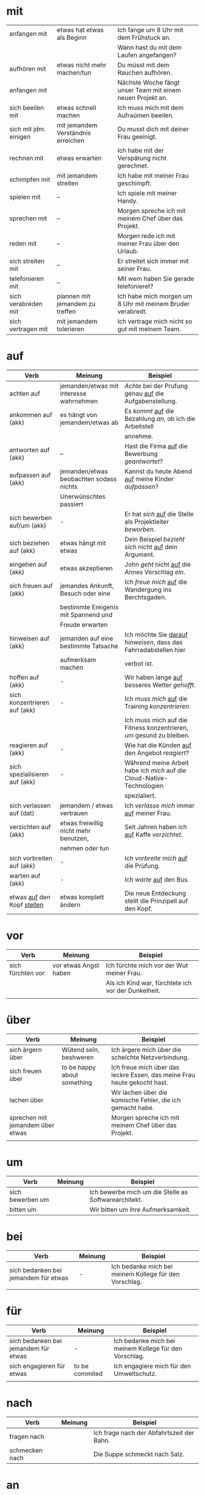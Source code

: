 * mit
|-----------------------+------------------------------------+------------------------------------------------------------|
| anfangen mit          | etwas hat etwas als Beginn         | Ich fange um 8 Uhr mit dem Frühstuck an.                   |
|                       |                                    | Wann hast du mit dem Laufen angefangen?                    |
|-----------------------+------------------------------------+------------------------------------------------------------|
| aufhören mit          | etwas nicht mehr machen/tun        | Du müsst mit dem Rauchen aufhören.                         |
|-----------------------+------------------------------------+------------------------------------------------------------|
| anfangen mit          |                                    | Nächste Woche fängt unser Team mit einem neuen Projekt an. |
|-----------------------+------------------------------------+------------------------------------------------------------|
| sich beeilen mit      | etwas schnell machen               | Ich muss mich mit dem Aufraümen beeilen.                   |
|-----------------------+------------------------------------+------------------------------------------------------------|
| sich mit jdm. einigen | mit jemandem Verständnis erreichen | Du musst dich mit deiner Frau geeinigt.                    |
|-----------------------+------------------------------------+------------------------------------------------------------|
| rechnen mit           | etwas erwarten                     | Ich habe mit der Verspätung nicht gerechnet.               |
|-----------------------+------------------------------------+------------------------------------------------------------|
| schimpfen mit         | mit jemandem streiten              | Ich habe mit meiner Frau geschimpft.                       |
|-----------------------+------------------------------------+------------------------------------------------------------|
| spielen mit           | --                                 | Ich spiele mit meiner Handy.                               |
|-----------------------+------------------------------------+------------------------------------------------------------|
| sprechen mit          | --                                 | Morgen spreche ich mit meinem Chef über das Projekt.       |
|-----------------------+------------------------------------+------------------------------------------------------------|
| reden mit             | --                                 | Morgen rede ich mit meiner Frau über den Urlaub.           |
|-----------------------+------------------------------------+------------------------------------------------------------|
| sich streiten mit     | --                                 | Er streitet sich immer mit seiner Frau.                    |
|-----------------------+------------------------------------+------------------------------------------------------------|
| telefonieren mit      | --                                 | Mit wem haben Sie gerade telefonieret?                     |
|-----------------------+------------------------------------+------------------------------------------------------------|
| sich verabreden mit   | plannen mit jemandem zu treffen    | Ich habe mich morgen um 8 Uhr mit meinem Bruder verabredt. |
|-----------------------+------------------------------------+------------------------------------------------------------|
| sich vertragen mit    | mit jemandem tolerieren            | Ich vertrage mich nicht so gut mit meinem Team.            |
|-----------------------+------------------------------------+------------------------------------------------------------|

* auf
|--------------------------------+-----------------------------------------+------------------------------------------------------------------------|
| Verb                           | Meinung                                 | Beispiel                                                               |
|--------------------------------+-----------------------------------------+------------------------------------------------------------------------|
| achten auf                     | jemanden/etwas mit interesse wahrnehmen | /Achte/ bei der Prufung genau _auf_ die Aufgabenstellung.              |
|--------------------------------+-----------------------------------------+------------------------------------------------------------------------|
| ankommen auf (akk)             | es hängt von jemandem/etwas ab          | Es /kommt/ _auf_ die Bezahlung /an/, ob ich die Arbeitstell            |
|                                |                                         | annehme.                                                               |
|--------------------------------+-----------------------------------------+------------------------------------------------------------------------|
| antworten auf (akk)            | --                                      | Hast die Firma _auf_ die Bewerbung /geantwortet/?                      |
|--------------------------------+-----------------------------------------+------------------------------------------------------------------------|
| aufpassen auf (akk)            | jemanden/etwas beobachten sodass nichts | Kannst du heute Abend _auf_ meine Kinder /aufpassen/?                  |
|                                | Unerwünschtes passiert                  |                                                                        |
|--------------------------------+-----------------------------------------+------------------------------------------------------------------------|
| sich bewerben auf/um (akk)     | -                                       | Er hat /sich/ _auf_ die Stelle als Projektleiter /beworben/.           |
|--------------------------------+-----------------------------------------+------------------------------------------------------------------------|
| sich beziehen auf (akk)        | etwas hängt mit etwas                   | Dein Beispiel /bezieht sich/ nicht _auf_ dein Argument.                |
|--------------------------------+-----------------------------------------+------------------------------------------------------------------------|
| eingehen auf (akk)             | etwas akzeptieren                       | John /geht/ nicht _auf_ die Annes Vorschlag /ein/.                     |
|--------------------------------+-----------------------------------------+------------------------------------------------------------------------|
| sich freuen auf (akk)          | jemandes Ankunft, Besuch oder eine      | Ich /freue mich/ _auf_ die Wandergung ins Berchtsgaden.                |
|                                | bestimmte Ereigenis mit Spannend und    |                                                                        |
|                                | Freude erwarten                         |                                                                        |
|--------------------------------+-----------------------------------------+------------------------------------------------------------------------|
| hinweisen auf (akk)            | jemanden auf eine bestimmte Tatsache    | Ich möchte Sie _darauf_ /hinweisen/, dass das Fahrradabstellen hier    |
|                                | aufmerksam machen                       | verbot ist.                                                            |
|--------------------------------+-----------------------------------------+------------------------------------------------------------------------|
| hoffen auf (akk)               | -                                       | Wir haben lange _auf_ besseres Wetter /gehofft/.                       |
|--------------------------------+-----------------------------------------+------------------------------------------------------------------------|
| sich konzentrieren auf (akk)   | -                                       | Ich muss /mich/ _auf_ die Training /konzentrieren/.                    |
|                                |                                         | Ich muss mich auf die Fitness konzentrieren, um gesund zu bleiben.     |
|--------------------------------+-----------------------------------------+------------------------------------------------------------------------|
| reagieren auf (akk)            | -                                       | Wie hat die Künden _auf_ den Angebot /reagiert/?                       |
|--------------------------------+-----------------------------------------+------------------------------------------------------------------------|
| sich spezialisieren auf (akk)  | -                                       | Während meine Arbeit habe ich /mich/ auf die Cloud-Native-Technologien |
|                                |                                         | spezialiert.                                                           |
|--------------------------------+-----------------------------------------+------------------------------------------------------------------------|
| sich verlassen auf (dat)       | jemandem / etwas vertrauen              | Ich /verlasse mich/ immer _auf_ meiner Frau.                           |
|--------------------------------+-----------------------------------------+------------------------------------------------------------------------|
| verzichten auf (akk)           | etwas freiwillig nicht mehr benutzen,   | Seit Jahren haben ich _auf_ Kaffe /verzichtet/.                        |
|                                | nehmen oder tun                         |                                                                        |
|--------------------------------+-----------------------------------------+------------------------------------------------------------------------|
| sich vorbreiten auf (akk)      | -                                       | Ich /vorbreite mich/ _auf_ die Prüfung.                                |
|--------------------------------+-----------------------------------------+------------------------------------------------------------------------|
| warten auf (akk)               | -                                       | Ich /warte/ _auf_ den Bus.                                             |
|--------------------------------+-----------------------------------------+------------------------------------------------------------------------|
| etwas _auf_ den Kopf _stellen_ | etwas komplett ändern                   | Die neue Entdeckung stellt die Prinzipell auf den Kopf.                |
|--------------------------------+-----------------------------------------+------------------------------------------------------------------------|

* vor
|-------------------+-----------------------+-----------------------------------------------------|
| Verb              | Meinung               | Beispiel                                            |
|-------------------+-----------------------+-----------------------------------------------------|
| sich fürchten vor | vor etwas Angst haben | Ich fürchte mich vor der Wut meiner Frau.           |
|                   |                       | Als ich Kind war, fürchtete ich vor der Dunkelheit. |
|-------------------+-----------------------+-----------------------------------------------------|
|                   |                       |                                                     |

* über
|----------------------------------+-----------------------------+--------------------------------------------------------------------------|
| Verb                             | Meinung                     | Beispiel                                                                 |
|----------------------------------+-----------------------------+--------------------------------------------------------------------------|
| sich ärgern über                 | Wütend sein, beshweren      | Ich ärgere mich über die schelchte Netzverbindung.                       |
| sich freuen über                 | to be happy about something | Ich freue mich über das leckre Essen, das meine Frau heute gekocht hast. |
| lachen über                      |                             | Wir lachen über die komische Fehler, die ich gemacht habe.               |
| sprechen mit jemandem über etwas |                             | Morgen spreche ich mit meinem Chef über das Projekt.                     |
|                                  |                             |                                                                          |
* um

|------------------+---------+------------------------------------------------------|
| Verb             | Meinung | Beispiel                                             |
|------------------+---------+------------------------------------------------------|
| sich bewerben um |         | Ich bewerbe mich um die Stelle as Softwarearchitekt. |
| bitten um        |         | Wir bitten um ihre Aufmerksamkeit.                   |
* bei
|--------------------------------------+---------+--------------------------------------------------------|
| Verb                                 | Meinung | Beispiel                                               |
|--------------------------------------+---------+--------------------------------------------------------|
| sich bedanken bei jemandem für etwas | -       | Ich bedanke mich bei meinem Kollege für den Vorschlag. |
|                                      |         |                                                        |
* für
|--------------------------------------+----------------+--------------------------------------------------------|
| Verb                                 | Meinung        | Beispiel                                               |
|--------------------------------------+----------------+--------------------------------------------------------|
| sich bedanken bei jemandem für etwas | -              | Ich bedanke mich bei meinem Kollege für den Vorschlag. |
| sich engagieren für etwas            | to be commited | Ich engagiere mich für den Umweltschutz.               |
|                                      |                |                                                        |
* nach
|----------------+---------+-------------------------------------------|
| Verb           | Meinung | Beispiel                                  |
|----------------+---------+-------------------------------------------|
| fragen nach    |         | Ich frage nach der Abfahrtszeit der Bahn. |
| schmecken nach |         | Die Suppe schmeckt nach Salz.             |
* an
|------------------+---------+------------------------------------|
| Verb             | Meinung | Beispiel                           |
|------------------+---------+------------------------------------|
| glauben an (akk) |         | Ich glaube nicht an die Politiker. |
| denken an (akk)  |         | Ich denk oft an meine Kindheit.    |

